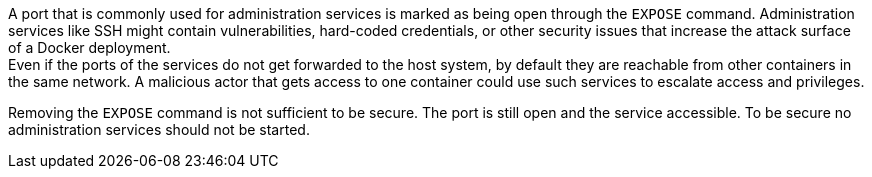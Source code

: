 A port that is commonly used for administration services is marked as being open
through the `EXPOSE` command. Administration services like SSH might contain
vulnerabilities, hard-coded credentials, or other security issues that increase
the attack surface of a Docker deployment. +
Even if the ports of the services do not get forwarded to the host system, by
default they are reachable from other containers in the same network. A
malicious actor that gets access to one container could use such services to
escalate access and privileges.

Removing the `EXPOSE` command is not sufficient to be secure. The port is still
open and the service accessible. To be secure no administration services should
not be started.

